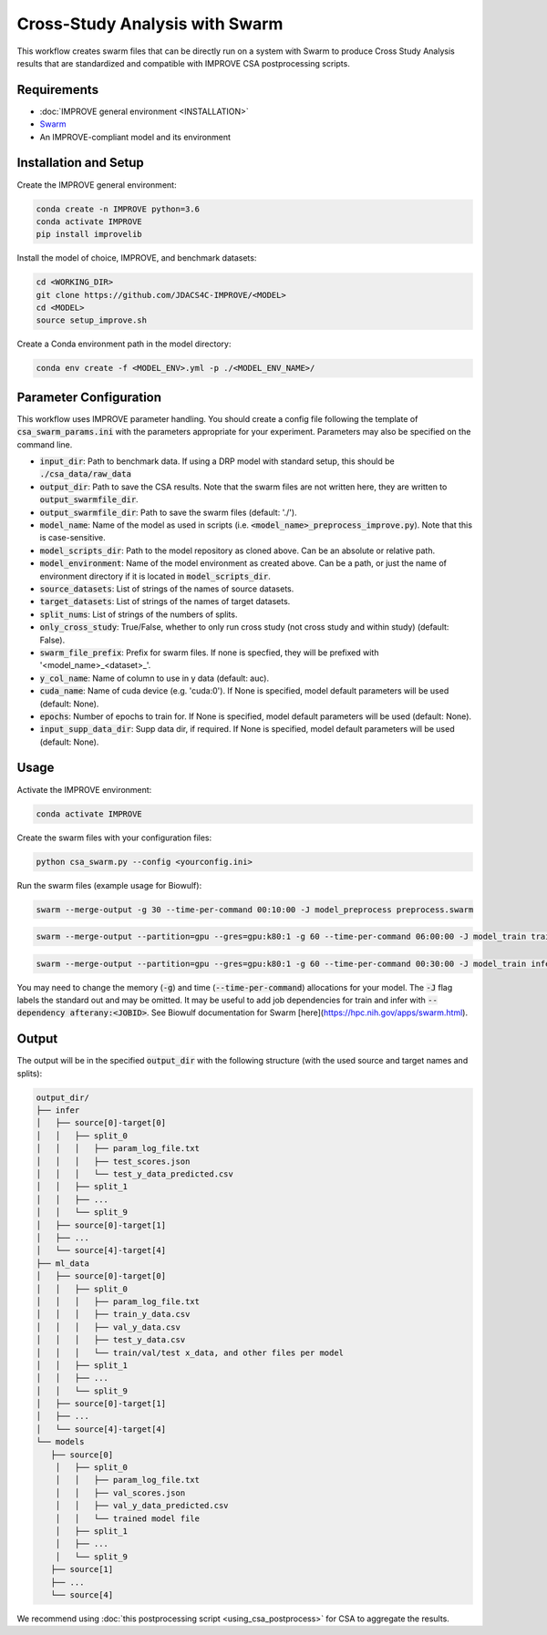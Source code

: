 Cross-Study Analysis with Swarm
=========================================

This workflow creates swarm files that can be directly run on a system with Swarm to produce Cross Study Analysis results that are standardized and compatible with IMPROVE CSA postprocessing scripts.

Requirements
----------------

* :doc:`IMPROVE general environment <INSTALLATION>`
* `Swarm <https://hpc.nih.gov/apps/swarm.html>`_
* An IMPROVE-compliant model and its environment

Installation and Setup
-------------------------

Create the IMPROVE general environment:

.. code-block:: bash

    conda create -n IMPROVE python=3.6
    conda activate IMPROVE
    pip install improvelib


Install the model of choice, IMPROVE, and benchmark datasets:

.. code-block:: bash

    cd <WORKING_DIR>
    git clone https://github.com/JDACS4C-IMPROVE/<MODEL>
    cd <MODEL>
    source setup_improve.sh


Create a Conda environment path in the model directory:

.. code-block:: bash

    conda env create -f <MODEL_ENV>.yml -p ./<MODEL_ENV_NAME>/


Parameter Configuration
-------------------------

This workflow uses IMPROVE parameter handling. You should create a config file following the template of :code:`csa_swarm_params.ini` with the parameters appropriate for your experiment. Parameters may also be specified on the command line.

* :code:`input_dir`: Path to benchmark data. If using a DRP model with standard setup, this should be :code:`./csa_data/raw_data`
* :code:`output_dir`: Path to save the CSA results. Note that the swarm files are not written here, they are written to :code:`output_swarmfile_dir`.
* :code:`output_swarmfile_dir`: Path to save the swarm files (default: './').
* :code:`model_name`: Name of the model as used in scripts (i.e. :code:`<model_name>_preprocess_improve.py`). Note that this is case-sensitive.
* :code:`model_scripts_dir`: Path to the model repository as cloned above. Can be an absolute or relative path.
* :code:`model_environment`: Name of the model environment as created above. Can be a path, or just the name of environment directory if it is located in :code:`model_scripts_dir`.
* :code:`source_datasets`: List of strings of the names of source datasets.
* :code:`target_datasets`: List of strings of the names of target datasets.
* :code:`split_nums`: List of strings of the numbers of splits.
* :code:`only_cross_study`: True/False, whether to only run cross study (not cross study and within study) (default: False).
* :code:`swarm_file_prefix`: Prefix for swarm files. If none is specfied, they will be prefixed with '<model_name>_<dataset>_'.
* :code:`y_col_name`: Name of column to use in y data (default: auc).
* :code:`cuda_name`: Name of cuda device (e.g. 'cuda:0'). If None is specified, model default parameters will be used (default: None).
* :code:`epochs`: Number of epochs to train for. If None is specified, model default parameters will be used (default: None).
* :code:`input_supp_data_dir`: Supp data dir, if required. If None is specified, model default parameters will be used (default: None).



Usage
----------

Activate the IMPROVE environment:

.. code-block:: bash

    conda activate IMPROVE


Create the swarm files with your configuration files:

.. code-block:: bash

    python csa_swarm.py --config <yourconfig.ini>


Run the swarm files (example usage for Biowulf):

.. code-block:: bash

    swarm --merge-output -g 30 --time-per-command 00:10:00 -J model_preprocess preprocess.swarm


.. code-block:: bash
    
    swarm --merge-output --partition=gpu --gres=gpu:k80:1 -g 60 --time-per-command 06:00:00 -J model_train train.swarm


.. code-block:: bash

    swarm --merge-output --partition=gpu --gres=gpu:k80:1 -g 60 --time-per-command 00:30:00 -J model_train infer.swarm


You may need to change the memory (:code:`-g`) and time (:code:`--time-per-command`) allocations for your model. The :code:`-J` flag labels the standard out and may be omitted. It may be useful to add job dependencies for train and infer with :code:`--dependency afterany:<JOBID>`. See Biowulf documentation for Swarm [here](https://hpc.nih.gov/apps/swarm.html).

Output
--------

The output will be in the specified :code:`output_dir` with the following structure (with the used source and target names and splits):

.. code-block:: bash

    output_dir/
    ├── infer
    │   ├── source[0]-target[0]
    │   │   ├── split_0
    │   │   │   ├── param_log_file.txt
    │   │   │   ├── test_scores.json
    │   │   │   └── test_y_data_predicted.csv
    │   │   ├── split_1
    │   │   ├── ...
    │   │   └── split_9
    │   ├── source[0]-target[1]
    │   ├── ...
    │   └── source[4]-target[4]
    ├── ml_data
    │   ├── source[0]-target[0]
    │   │   ├── split_0
    │   │   │   ├── param_log_file.txt
    │   │   │   ├── train_y_data.csv
    │   │   │   ├── val_y_data.csv
    │   │   │   ├── test_y_data.csv
    │   │   │   └── train/val/test x_data, and other files per model
    │   │   ├── split_1
    │   │   ├── ...
    │   │   └── split_9
    │   ├── source[0]-target[1]
    │   ├── ...
    │   └── source[4]-target[4]
    └── models
       ├── source[0]
        │   ├── split_0
        │   │   ├── param_log_file.txt
        │   │   ├── val_scores.json
        │   │   ├── val_y_data_predicted.csv
        │   │   └── trained model file
        │   ├── split_1
        │   ├── ...
        │   └── split_9
       ├── source[1]
       ├── ...
       └── source[4]

We recommend using :doc:`this postprocessing script <using_csa_postprocess>` for CSA to aggregate the results. 